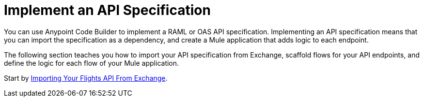 = Implement an API Specification

You can use Anypoint Code Builder to implement a RAML or OAS API specification. Implementing an API specification means that you can import the specification as a dependency, and create a Mule application that adds logic to each endpoint.

The following section teaches you how to import your API specification from Exchange, scaffold flows for your API endpoints, and define the logic for each flow of your Mule application.

Start by xref:import-api-specification-from-exchange.adoc[Importing Your Flights API From Exchange].
